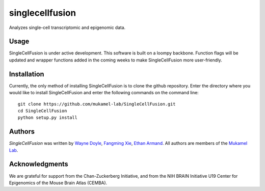singlecellfusion
================

Analyzes single-cell transcriptomic and epigenomic data.

Usage
-----
SingleCellFusion is under active development. This software is built on a loompy backbone. Function flags will be updated and wrapper functions added in the coming weeks to make SingleCellFusion more user-friendly.

Installation
------------
Currently, the only method of installing SingleCellFusion is to clone the github repository. Enter the directory where you would like to install SingleCellFusion and enter the following commands on the command line::
    
    git clone https://github.com/mukamel-lab/SingleCellFusion.git
    cd SingleCellFusion
    python setup.py install


Authors
-------

`SingleCellFusion` was written by `Wayne Doyle <widoyle@ucsd.edu>`_, `Fangming Xie <f7xie@ucsd.edu>`_, `Ethan Armand <earmand@ucsd.edu>`_. All authors are members of the `Mukamel Lab <https://brainome.ucsd.edu>`_.


Acknowledgments
-------

We are grateful for support from the Chan-Zuckerberg Initiative, and from the NIH BRAIN Initiative U19 Center for Epigenomics of the Mouse Brain Atlas (CEMBA).
